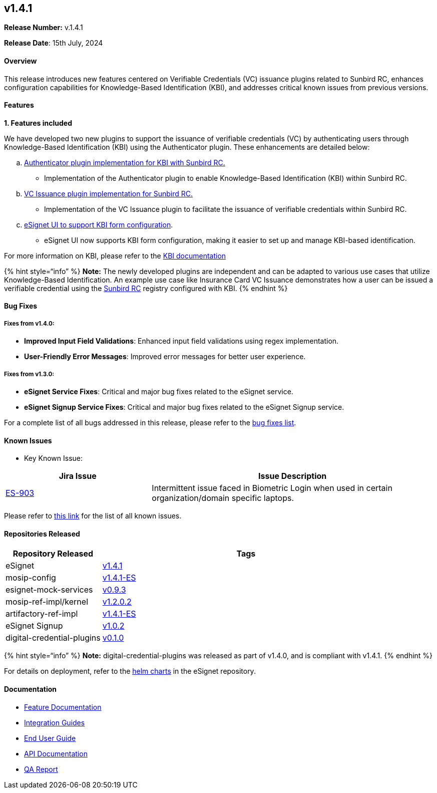 == v1.4.1

*Release Number:* v.1.4.1 

*Release Date*: 15th July, 2024

==== Overview

This release introduces new features centered on Verifiable Credentials
(VC) issuance plugins related to Sunbird RC, enhances configuration
capabilities for Knowledge-Based Identification (KBI), and addresses
critical known issues from previous versions.

==== Features

*1. Features included*

We have developed two new plugins to support the issuance of verifiable
credentials (VC) by authenticating users through Knowledge-Based
Identification (KBI) using the Authenticator plugin. These enhancements
are detailed below:

[loweralpha]
. link:broken-reference[Authenticator plugin implementation for KBI with
Sunbird RC.]

* Implementation of the Authenticator plugin to enable Knowledge-Based
Identification (KBI) within Sunbird RC.

[loweralpha, start=2]
. link:broken-reference[VC Issuance plugin implementation for Sunbird
RC.]

* Implementation of the VC Issuance plugin to facilitate the issuance of
verifiable credentials within Sunbird RC.

[loweralpha, start=3]
. link:broken-reference[eSignet UI to support KBI form configuration].

* eSignet UI now supports KBI form configuration, making it easier to
set up and manage KBI-based identification.

For more information on KBI, please refer to the
link:../../../esignet-authentication/test/end-user-guide/health-portal/knowledge-based-authentication.md[KBI
documentation]

++{++% hint style="`info`" %} *Note:* The newly developed plugins are
independent and can be adapted to various use cases that utilize
Knowledge-Based Identification. An example use case like Insurance Card
VC Issuance demonstrates how a user can be issued a verifiable
credential using the
https://github.com/mosip/digital-credential-plugins/blob/master/sunbird-rc-esignet-integration-impl/README.md[Sunbird
RC] registry configured with KBI. ++{++% endhint %}

==== Bug Fixes 

===== Fixes from v1.4.0: 

* *Improved Input Field Validations*: Enhanced input field validations
using regex implementation.
* *User-Friendly Error Messages*: Improved error messages for better
user experience.

===== Fixes from v1.3.0: 

* *eSignet Service Fixes*: Critical and major bug fixes related to the
eSignet service.
* *eSignet Signup Service Fixes*: Critical and major bug fixes related
to the eSignet Signup service.

For a complete list of all bugs addressed in this release, please refer
to the
https://mosip.atlassian.net/jira/software/c/projects/ES/issues/?jql=%22Release%20Number%5BLabels%5D%22%20in%20(esignet_v1.4.1)%20and%20issuetype%3DBug[bug
fixes list].

==== *Known Issues*

* Key Known Issue: 

[width="100%",cols="34%,66%",options="header",]
|===
|Jira Issue |Issue Description
|https://mosip.atlassian.net/browse/ES-903[ES-903] |Intermittent issue
faced in Biometric Login when used in certain organization/domain
specific laptops.
|===

Please refer to
https://mosip.atlassian.net/jira/software/c/projects/ES/issues/?jql=labels%20%3D%20known-issue-eSignet-v1.4.1[this
link] for the list of all known issues.

==== *Repositories Released*

[width="100%",cols="25%,75%",options="header",]
|===
|Repository Released |Tags
|eSignet |https://github.com/mosip/esignet/tree/v1.4.1[v1.4.1]

|mosip-config
|https://github.com/mosip/mosip-config/tree/release-1.4.1-ES[v1.4.1-ES]

|esignet-mock-services
|https://github.com/mosip/esignet-mock-services/tree/release-0.9.x[v0.9.3]

|mosip-ref-impl/kernel
|https://github.com/mosip/mosip-ref-impl/tree/release-1.2.0.x/kernel[v1.2.0.2]

|artifactory-ref-impl
|https://github.com/mosip/artifactory-ref-impl/tree/release-1.4.1-ES[v1.4.1-ES]

|eSignet Signup
|https://github.com/mosip/esignet-signup/tree/release-1.0.x[v1.0.2]

|digital-credential-plugins
|https://github.com/mosip/digital-credential-plugins[v0.1.0]
|===

++{++% hint style="`info`" %} *Note:* digital-credential-plugins was
released as part of v1.4.0, and is compliant with v1.4.1. ++{++% endhint
%}

For details on deployment, refer to the
https://github.com/mosip/esignet/tree/v1.4.1/helm[helm charts] in the
eSignet repository.

==== Documentation

* link:../../../esignet-authentication/features.md[Feature
Documentation]
* link:../../../esignet-authentication/develop/integration/relying-party/development-and-integration-with-esignet.md[Integration
Guides]
* link:../../../esignet-authentication/test/end-user-guide/README.md[End
User Guide]
* https://github.com/mosip/esignet/blob/v1.4.0/docs/esignet-openapi.yaml[API
Documentation]
* link:../v1.4.1/test-report.md[QA Report]
